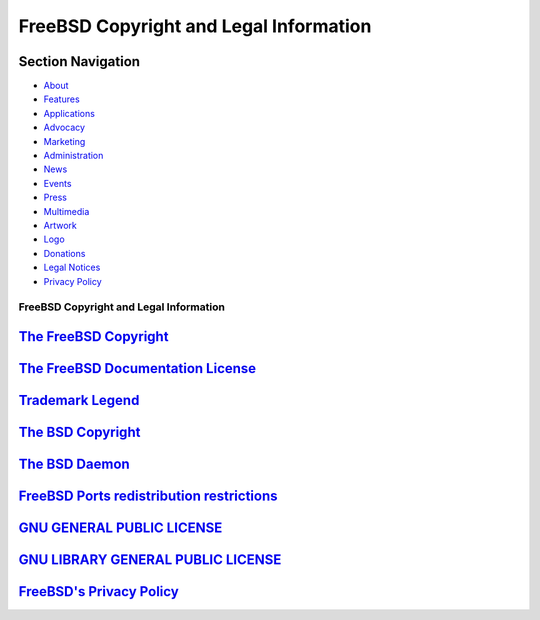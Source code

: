 =======================================
FreeBSD Copyright and Legal Information
=======================================

.. raw:: html

   <div id="containerwrap">

.. raw:: html

   <div id="container">

.. raw:: html

   <div id="content">

.. raw:: html

   <div id="sidewrap">

.. raw:: html

   <div id="sidenav">

Section Navigation
------------------

-  `About <../about.html>`__
-  `Features <../features.html>`__
-  `Applications <../applications.html>`__
-  `Advocacy <../advocacy/>`__
-  `Marketing <../marketing/>`__
-  `Administration <../administration.html>`__
-  `News <../news/newsflash.html>`__
-  `Events <../events/events.html>`__
-  `Press <../news/press.html>`__
-  `Multimedia <../multimedia/multimedia.html>`__
-  `Artwork <../art.html>`__
-  `Logo <../logo.html>`__
-  `Donations <../donations/>`__
-  `Legal Notices <../copyright/>`__
-  `Privacy Policy <../privacy.html>`__

.. raw:: html

   </div>

.. raw:: html

   </div>

.. raw:: html

   <div id="contentwrap">

FreeBSD Copyright and Legal Information
=======================================

`The FreeBSD Copyright <freebsd-license.html>`__
------------------------------------------------

`The FreeBSD Documentation License <freebsd-doc-license.html>`__
----------------------------------------------------------------

`Trademark Legend <trademarks.html>`__
--------------------------------------

`The BSD Copyright <license.html>`__
------------------------------------

`The BSD Daemon <daemon.html>`__
--------------------------------

`FreeBSD Ports redistribution restrictions <http://svnweb.FreeBSD.org/ports/head/LEGAL?revision=HEAD&view=co>`__
----------------------------------------------------------------------------------------------------------------

`GNU GENERAL PUBLIC LICENSE <COPYING>`__
----------------------------------------

`GNU LIBRARY GENERAL PUBLIC LICENSE <COPYING.LIB>`__
----------------------------------------------------

`FreeBSD's Privacy Policy <../privacy.html>`__
----------------------------------------------

.. raw:: html

   </div>

.. raw:: html

   </div>

.. raw:: html

   <div id="footer">

.. raw:: html

   </div>

.. raw:: html

   </div>

.. raw:: html

   </div>
